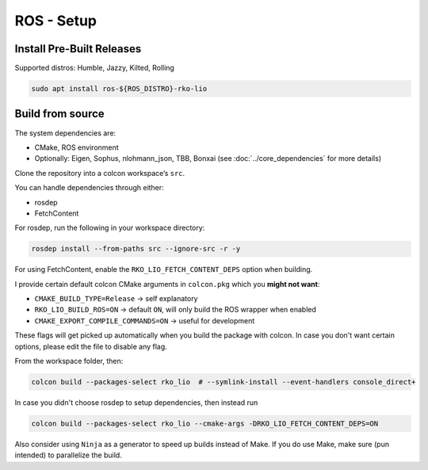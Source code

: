ROS - Setup
===========

Install Pre-Built Releases
--------------------------

Supported distros: Humble, Jazzy, Kilted, Rolling

.. code-block:: bash

    sudo apt install ros-${ROS_DISTRO}-rko-lio

Build from source
-----------------

The system dependencies are:

- CMake, ROS environment
- Optionally: Eigen, Sophus, nlohmann_json, TBB, Bonxai (see :doc:`../core_dependencies` for more details)

Clone the repository into a colcon workspace’s ``src``.

You can handle dependencies through either:

- rosdep
- FetchContent

For rosdep, run the following in your workspace directory:

.. code-block:: bash

   rosdep install --from-paths src --ignore-src -r -y

For using FetchContent, enable the ``RKO_LIO_FETCH_CONTENT_DEPS`` option when building.

I provide certain default colcon CMake arguments in ``colcon.pkg`` which you **might not want**:

- ``CMAKE_BUILD_TYPE=Release`` -> self explanatory
- ``RKO_LIO_BUILD_ROS=ON`` -> default ``ON``, will only build the ROS wrapper when enabled
- ``CMAKE_EXPORT_COMPILE_COMMANDS=ON`` -> useful for development

These flags will get picked up automatically when you build the package with colcon.
In case you don't want certain options, please edit the file to disable any flag.

From the workspace folder, then:

.. code-block:: bash

   colcon build --packages-select rko_lio  # --symlink-install --event-handlers console_direct+

In case you didn't choose rosdep to setup dependencies, then instead run

.. code-block:: bash

   colcon build --packages-select rko_lio --cmake-args -DRKO_LIO_FETCH_CONTENT_DEPS=ON


Also consider using ``Ninja`` as a generator to speed up builds instead of Make.
If you do use Make, make sure (pun intended) to parallelize the build.
